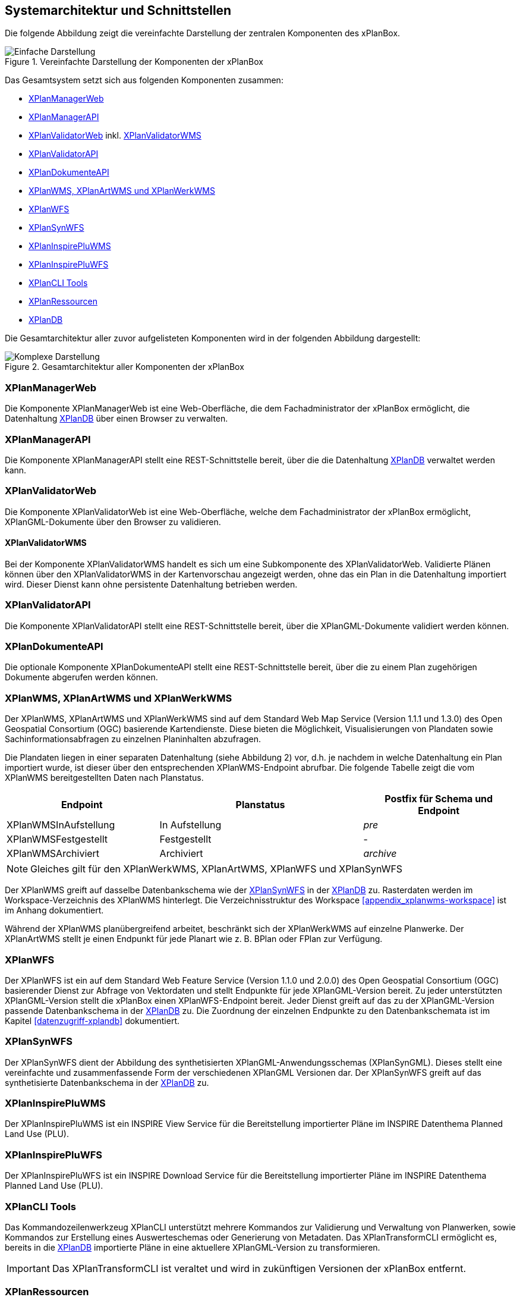 [[systemarchitektur-und-schnittstellen]]
== Systemarchitektur und Schnittstellen

Die folgende Abbildung zeigt die vereinfachte Darstellung der zentralen Komponenten des xPlanBox.

.Vereinfachte Darstellung der Komponenten der xPlanBox
image::Architektur_xPlanBox_einfach.png[Einfache Darstellung]

Das Gesamtsystem setzt sich aus folgenden Komponenten zusammen:

* <<xplanmanager-web, XPlanManagerWeb>>
* <<xplanmanager-api, XPlanManagerAPI>>
* <<xplanvalidator-web, XPlanValidatorWeb>> inkl. <<xplanvalidator-wms, XPlanValidatorWMS>>
* <<xplanvalidator-api, XPlanValidatorAPI>>
* <<xplandokumente-api, XPlanDokumenteAPI>>
* <<xplanwms, XPlanWMS, XPlanArtWMS und XPlanWerkWMS>>
* <<xplanwfs, XPlanWFS>>
* <<xplansynwfs, XPlanSynWFS>>
* <<xplaninspirepluwms, XPlanInspirePluWMS>>
* <<xplaninspirepluwfs, XPlanInspirePluWFS>>
* <<xplanclitools, XPlanCLI Tools>>
* <<xplanresources, XPlanRessourcen>>
* <<xplandb, XPlanDB>>

Die Gesamtarchitektur aller zuvor aufgelisteten Komponenten wird in der folgenden Abbildung dargestellt:

.Gesamtarchitektur aller Komponenten der xPlanBox
image::Architektur_xPlanBox_komplex.png[Komplexe Darstellung]

[[xplanmanager-web]]
=== XPlanManagerWeb

Die Komponente XPlanManagerWeb ist eine Web-Oberfläche, die dem
Fachadministrator der xPlanBox ermöglicht,
die Datenhaltung <<XPlanDB>> über einen Browser zu verwalten.

[[xplanmanager-api]]
=== XPlanManagerAPI

Die Komponente XPlanManagerAPI stellt eine REST-Schnittstelle bereit, über die
die Datenhaltung <<XPlanDB>> verwaltet werden kann.

[[xplanvalidator-web]]
=== XPlanValidatorWeb

Die Komponente XPlanValidatorWeb ist eine Web-Oberfläche, welche dem
Fachadministrator der xPlanBox ermöglicht,
XPlanGML-Dokumente über den Browser zu validieren.

[[xplanvalidator-wms]]
==== XPlanValidatorWMS

Bei der Komponente XPlanValidatorWMS handelt es sich um eine Subkomponente
des XPlanValidatorWeb. Validierte Plänen können über den XPlanValidatorWMS in der Kartenvorschau angezeigt werden, ohne das ein Plan in die Datenhaltung importiert wird. Dieser Dienst kann ohne persistente Datenhaltung betrieben werden.

[[xplanvalidator-api]]
=== XPlanValidatorAPI

Die Komponente XPlanValidatorAPI stellt eine REST-Schnittstelle bereit, über die XPlanGML-Dokumente validiert werden können.

[[xplandokumente-api]]
=== XPlanDokumenteAPI

Die optionale Komponente XPlanDokumenteAPI stellt eine REST-Schnittstelle bereit, über die zu einem Plan zugehörigen Dokumente abgerufen werden können.

[[xplanwms]]
=== XPlanWMS, XPlanArtWMS und XPlanWerkWMS

Der XPlanWMS, XPlanArtWMS und XPlanWerkWMS sind auf dem Standard Web Map Service
(Version 1.1.1 und 1.3.0) des Open Geospatial Consortium (OGC)
basierende Kartendienste. Diese bieten die Möglichkeit,
Visualisierungen von Plandaten sowie Sachinformationsabfragen zu
einzelnen Planinhalten abzufragen.

Die Plandaten liegen in einer separaten Datenhaltung (siehe Abbildung 2) vor, d.h. je nachdem in welche Datenhaltung ein Plan
importiert wurde, ist dieser über den entsprechenden XPlanWMS-Endpoint abrufbar. Die folgende Tabelle zeigt die vom XPlanWMS
bereitgestellten Daten nach Planstatus.

[width="100%",cols="30%,40%,30%",options="header"]
|===
|Endpoint
|Planstatus
|Postfix für Schema und Endpoint
|XPlanWMSInAufstellung
|In Aufstellung
|_pre_
|XPlanWMSFestgestellt
|Festgestellt
|-
|XPlanWMSArchiviert
|Archiviert
|_archive_
|===

NOTE: Gleiches gilt für den XPlanWerkWMS, XPlanArtWMS, XPlanWFS und XPlanSynWFS

Der XPlanWMS greift auf dasselbe Datenbankschema wie der <<xplansynwfs>> in der <<xplandb>> zu. Rasterdaten werden im Workspace-Verzeichnis des XPlanWMS hinterlegt. Die Verzeichnisstruktur des Workspace <<appendix_xplanwms-workspace>> ist im Anhang dokumentiert.

Während der XPlanWMS planübergreifend arbeitet, beschränkt sich der
XPlanWerkWMS auf einzelne Planwerke. Der XPlanArtWMS stellt je einen Endpunkt für jede Planart wie z. B. BPlan oder FPlan zur Verfügung.

[[xplanwfs]]
=== XPlanWFS

Der XPlanWFS ist ein auf dem Standard Web Feature Service
(Version 1.1.0 und 2.0.0) des Open Geospatial Consortium (OGC)
basierender Dienst zur Abfrage von Vektordaten und stellt Endpunkte für jede XPlanGML-Version bereit. Zu jeder unterstützten XPlanGML-Version stellt die xPlanBox einen XPlanWFS-Endpoint bereit. Jeder Dienst greift auf das zu der XPlanGML-Version passende Datenbankschema in der <<xplandb>> zu. Die Zuordnung der einzelnen Endpunkte zu den Datenbankschemata ist im Kapitel <<datenzugriff-xplandb>> dokumentiert.

[[xplansynwfs]]
=== XPlanSynWFS

Der XPlanSynWFS dient der Abbildung des synthetisierten
XPlanGML-Anwendungsschemas (XPlanSynGML). Dieses stellt eine
vereinfachte und zusammenfassende Form der verschiedenen XPlanGML
Versionen dar. Der XPlanSynWFS greift auf das synthetisierte Datenbankschema in der <<xplandb>> zu.

[[xplaninspirepluwms]]
=== XPlanInspirePluWMS

Der XPlanInspirePluWMS ist ein INSPIRE View Service für die
Bereitstellung importierter Pläne im INSPIRE Datenthema Planned Land Use (PLU).

[[xplaninspirepluwfs]]
=== XPlanInspirePluWFS

Der XPlanInspirePluWFS ist ein INSPIRE Download Service für die
Bereitstellung importierter Pläne im INSPIRE Datenthema Planned Land Use (PLU).

[[xplanclitools]]
=== XPlanCLI Tools

Das Kommandozeilenwerkzeug XPlanCLI unterstützt mehrere Kommandos zur Validierung und Verwaltung von Planwerken, sowie Kommandos zur Erstellung eines Auswerteschemas oder Generierung von Metadaten.
Das XPlanTransformCLI ermöglicht es, bereits in die <<XPlanDB>> importierte Pläne in eine aktuellere XPlanGML-Version zu transformieren.

IMPORTANT: Das XPlanTransformCLI ist veraltet und wird in zukünftigen Versionen der xPlanBox entfernt.

[[xplanresources]]
=== XPlanRessourcen

Die optionale Komponente XPlanRessourcen bietet eine
Einstiegsseite zu den einzelnen Komponenten der xPlanBox und stellt
Testdaten sowie die Dokumente mit den Konformitätsbedingungen des Standards XPlanung bereit.

[[xplandb]]
=== XPlanDB

Die Komponente stellt die zentrale Datenhaltungskomponente für die alle Komponenten der xPlanBox bereit und wird durch eine <<datenbank,PostgreSQL/PostGIS DB>> realisiert. Die Einrichtung der Datenbank ist im Kapitel <<konfiguration-der-datenbank>>, die Datenbankstruktur im Anhang <<appendix_xplandb>> sowie der Datenzugriff im Kapitel <<datenzugriff-xplandb>> beschrieben.